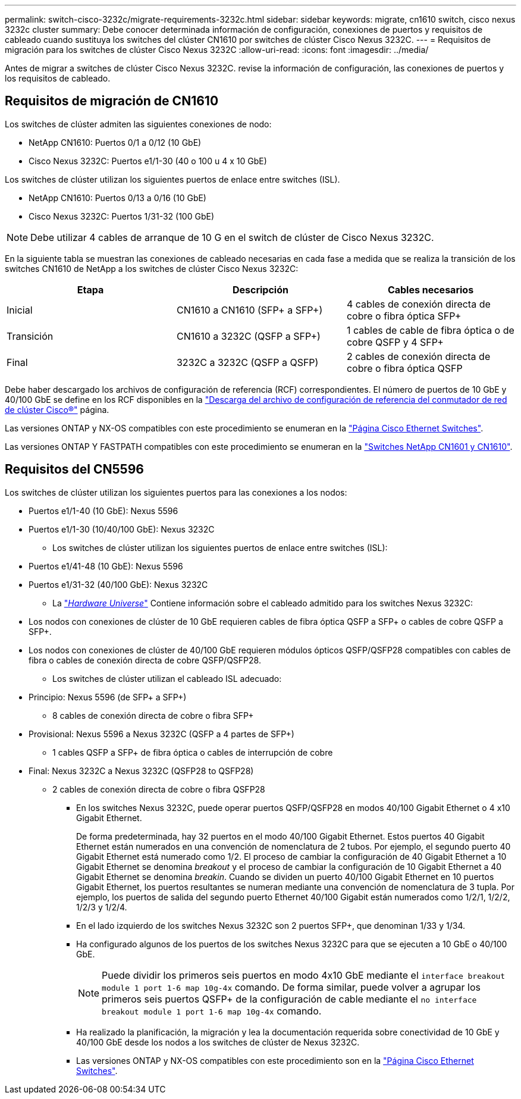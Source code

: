 ---
permalink: switch-cisco-3232c/migrate-requirements-3232c.html 
sidebar: sidebar 
keywords: migrate, cn1610 switch, cisco nexus 3232c cluster 
summary: Debe conocer determinada información de configuración, conexiones de puertos y requisitos de cableado cuando sustituya los switches del clúster CN1610 por switches de clúster Cisco Nexus 3232C. 
---
= Requisitos de migración para los switches de clúster Cisco Nexus 3232C
:allow-uri-read: 
:icons: font
:imagesdir: ../media/


[role="lead"]
Antes de migrar a switches de clúster Cisco Nexus 3232C. revise la información de configuración, las conexiones de puertos y los requisitos de cableado.



== Requisitos de migración de CN1610

Los switches de clúster admiten las siguientes conexiones de nodo:

* NetApp CN1610: Puertos 0/1 a 0/12 (10 GbE)
* Cisco Nexus 3232C: Puertos e1/1-30 (40 o 100 u 4 x 10 GbE)


Los switches de clúster utilizan los siguientes puertos de enlace entre switches (ISL).

* NetApp CN1610: Puertos 0/13 a 0/16 (10 GbE)
* Cisco Nexus 3232C: Puertos 1/31-32 (100 GbE)


[NOTE]
====
Debe utilizar 4 cables de arranque de 10 G en el switch de clúster de Cisco Nexus 3232C.

====
En la siguiente tabla se muestran las conexiones de cableado necesarias en cada fase a medida que se realiza la transición de los switches CN1610 de NetApp a los switches de clúster Cisco Nexus 3232C:

|===
| Etapa | Descripción | Cables necesarios 


 a| 
Inicial
 a| 
CN1610 a CN1610 (SFP+ a SFP+)
 a| 
4 cables de conexión directa de cobre o fibra óptica SFP+



 a| 
Transición
 a| 
CN1610 a 3232C (QSFP a SFP+)
 a| 
1 cables de cable de fibra óptica o de cobre QSFP y 4 SFP+



 a| 
Final
 a| 
3232C a 3232C (QSFP a QSFP)
 a| 
2 cables de conexión directa de cobre o fibra óptica QSFP

|===
Debe haber descargado los archivos de configuración de referencia (RCF) correspondientes. El número de puertos de 10 GbE y 40/100 GbE se define en los RCF disponibles en la https://mysupport.netapp.com/NOW/download/software/sanswitch/fcp/Cisco/netapp_cnmn/download.shtml["Descarga del archivo de configuración de referencia del conmutador de red de clúster Cisco®"^] página.

Las versiones ONTAP y NX-OS compatibles con este procedimiento se enumeran en la link:https://mysupport.netapp.com/NOW/download/software/cm_switches/.html["Página Cisco Ethernet Switches"^].

Las versiones ONTAP Y FASTPATH compatibles con este procedimiento se enumeran en la link:http://support.netapp.com/NOW/download/software/cm_switches_ntap/.html["Switches NetApp CN1601 y CN1610"^].



== Requisitos del CN5596

Los switches de clúster utilizan los siguientes puertos para las conexiones a los nodos:

* Puertos e1/1-40 (10 GbE): Nexus 5596
* Puertos e1/1-30 (10/40/100 GbE): Nexus 3232C
+
** Los switches de clúster utilizan los siguientes puertos de enlace entre switches (ISL):


* Puertos e1/41-48 (10 GbE): Nexus 5596
* Puertos e1/31-32 (40/100 GbE): Nexus 3232C
+
** La link:https://hwu.netapp.com/["_Hardware Universe_"^] Contiene información sobre el cableado admitido para los switches Nexus 3232C:


* Los nodos con conexiones de clúster de 10 GbE requieren cables de fibra óptica QSFP a SFP+ o cables de cobre QSFP a SFP+.
* Los nodos con conexiones de clúster de 40/100 GbE requieren módulos ópticos QSFP/QSFP28 compatibles con cables de fibra o cables de conexión directa de cobre QSFP/QSFP28.
+
** Los switches de clúster utilizan el cableado ISL adecuado:


* Principio: Nexus 5596 (de SFP+ a SFP+)
+
** 8 cables de conexión directa de cobre o fibra SFP+


* Provisional: Nexus 5596 a Nexus 3232C (QSFP a 4 partes de SFP+)
+
** 1 cables QSFP a SFP+ de fibra óptica o cables de interrupción de cobre


* Final: Nexus 3232C a Nexus 3232C (QSFP28 to QSFP28)
+
** 2 cables de conexión directa de cobre o fibra QSFP28
+
*** En los switches Nexus 3232C, puede operar puertos QSFP/QSFP28 en modos 40/100 Gigabit Ethernet o 4 x10 Gigabit Ethernet.
+
De forma predeterminada, hay 32 puertos en el modo 40/100 Gigabit Ethernet. Estos puertos 40 Gigabit Ethernet están numerados en una convención de nomenclatura de 2 tubos. Por ejemplo, el segundo puerto 40 Gigabit Ethernet está numerado como 1/2. El proceso de cambiar la configuración de 40 Gigabit Ethernet a 10 Gigabit Ethernet se denomina _breakout_ y el proceso de cambiar la configuración de 10 Gigabit Ethernet a 40 Gigabit Ethernet se denomina _breakin_. Cuando se dividen un puerto 40/100 Gigabit Ethernet en 10 puertos Gigabit Ethernet, los puertos resultantes se numeran mediante una convención de nomenclatura de 3 tupla. Por ejemplo, los puertos de salida del segundo puerto Ethernet 40/100 Gigabit están numerados como 1/2/1, 1/2/2, 1/2/3 y 1/2/4.

*** En el lado izquierdo de los switches Nexus 3232C son 2 puertos SFP+, que denominan 1/33 y 1/34.
*** Ha configurado algunos de los puertos de los switches Nexus 3232C para que se ejecuten a 10 GbE o 40/100 GbE.
+
[NOTE]
====
Puede dividir los primeros seis puertos en modo 4x10 GbE mediante el `interface breakout module 1 port 1-6 map 10g-4x` comando. De forma similar, puede volver a agrupar los primeros seis puertos QSFP+ de la configuración de cable mediante el `no interface breakout module 1 port 1-6 map 10g-4x` comando.

====
*** Ha realizado la planificación, la migración y lea la documentación requerida sobre conectividad de 10 GbE y 40/100 GbE desde los nodos a los switches de clúster de Nexus 3232C.
*** Las versiones ONTAP y NX-OS compatibles con este procedimiento son en la link:http://support.netapp.com/NOW/download/software/cm_switches/.html["Página Cisco Ethernet Switches"^].






